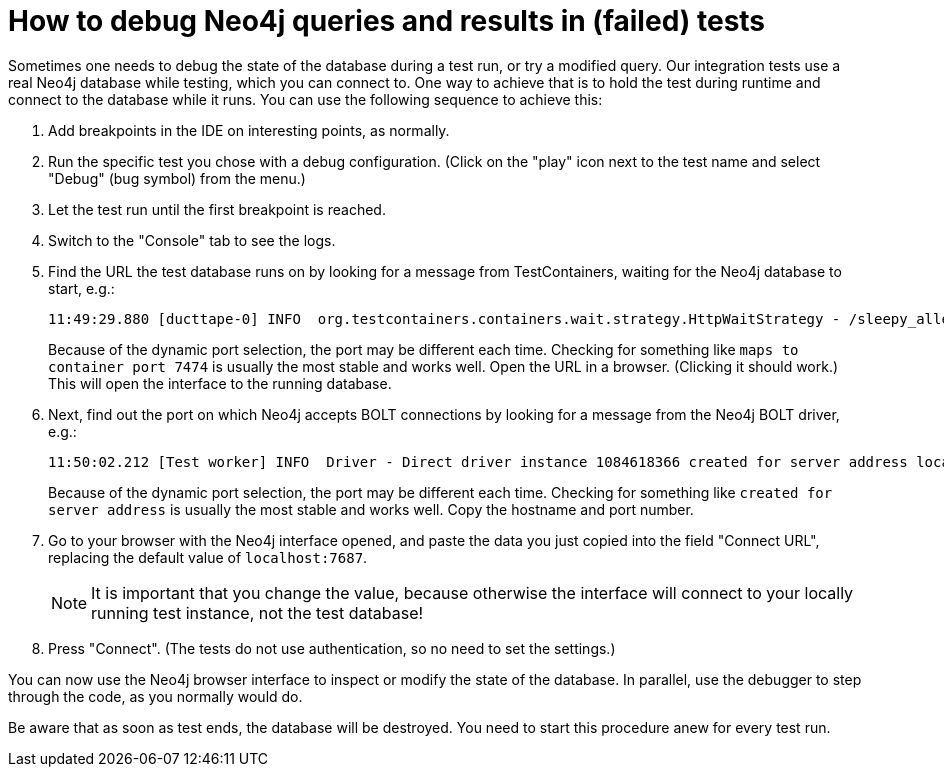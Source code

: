 = How to debug Neo4j queries and results in (failed) tests

Sometimes one needs to debug the state of the database during a test run, or try a modified query.
Our integration tests use a real Neo4j database while testing, which you can connect to.
One way to achieve that is to hold the test during runtime and connect to the database while it runs.
You can use the following sequence to achieve this:

. Add breakpoints in the IDE on interesting points, as normally.
. Run the specific test you chose with a debug configuration.
(Click on the "play" icon next to the test name and select "Debug" (bug symbol) from the menu.)
. Let the test run until the first breakpoint is reached.
. Switch to the "Console" tab to see the logs.
. Find the URL the test database runs on by looking for a message from TestContainers, waiting for the Neo4j database to start, e.g.:
+
----
11:49:29.880 [ducttape-0] INFO  org.testcontainers.containers.wait.strategy.HttpWaitStrategy - /sleepy_allen: Waiting for 120 seconds for URL: http://localhost:49514/ (where port 49514 maps to container port 7474)
----
+
Because of the dynamic port selection, the port may be different each time.
Checking for something like `maps to container port 7474` is usually the most stable and works well.
Open the URL in a browser.
(Clicking it should work.)
This will open the interface to the running database.
. Next, find out the port on which Neo4j accepts BOLT connections by looking for a message from the Neo4j BOLT driver, e.g.:
+
----
11:50:02.212 [Test worker] INFO  Driver - Direct driver instance 1084618366 created for server address localhost:49513
----
+
Because of the dynamic port selection, the port may be different each time.
Checking for something like `created for server address` is usually the most stable and works well.
Copy the hostname and port number.
. Go to your browser with the Neo4j interface opened, and paste the data you just copied into the field "Connect URL", replacing the default value of `localhost:7687`.
+
NOTE: It is important that you change the value, because otherwise the interface will connect to your locally running test instance, not the test database!
. Press "Connect".
(The tests do not use authentication, so no need to set the settings.)

You can now use the Neo4j browser interface to inspect or modify the state of the database.
In parallel, use the debugger to step through the code, as you normally would do.

Be aware that as soon as test ends, the database will be destroyed.
You need to start this procedure anew for every test run.
